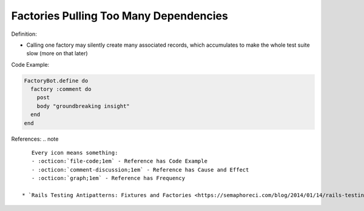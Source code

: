 Factories Pulling Too Many Dependencies
^^^^^
Definition:

* Calling one factory may silently create many associated records, which accumulates to make the whole test suite slow (more on that later)


Code Example:

.. code-block:: ruby

  FactoryBot.define do
    factory :comment do
      post
      body "groundbreaking insight"
    end
  end

References:
.. note ::

    Every icon means something:
    - :octicon:`file-code;1em` - Reference has Code Example
    - :octicon:`comment-discussion;1em` - Reference has Cause and Effect
    - :octicon:`graph;1em` - Reference has Frequency

 * `Rails Testing Antipatterns: Fixtures and Factories <https://semaphoreci.com/blog/2014/01/14/rails-testing-antipatterns-fixtures-and-factories.html>`_ :octicon:`file-code;1em` :octicon:`comment-discussion;1em`

